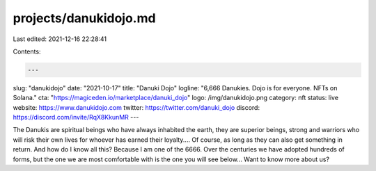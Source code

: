 projects/danukidojo.md
======================

Last edited: 2021-12-16 22:28:41

Contents:

.. code-block:: md

    ---
slug: "danukidojo"
date: "2021-10-17"
title: "Danuki Dojo"
logline: "6,666 Danukies. Dojo is for everyone. NFTs on Solana."
cta: "https://magiceden.io/marketplace/danuki_dojo"
logo: /img/danukidojo.png
category: nft
status: live
website: https://www.danukidojo.com
twitter: https://twitter.com/danuki_dojo
discord: https://discord.com/invite/RqX8KkunMR
---

The Danukis are spiritual beings who have always inhabited the earth, they are superior beings, strong and warriors who will risk their own lives for whoever has earned their loyalty.... Of course, as long as they can also get something in return. And how do I know all this? Because I am one of the 6666. Over the centuries we have adopted hundreds of forms, but the one we are most comfortable with is the one you will see below... Want to know more about us?


